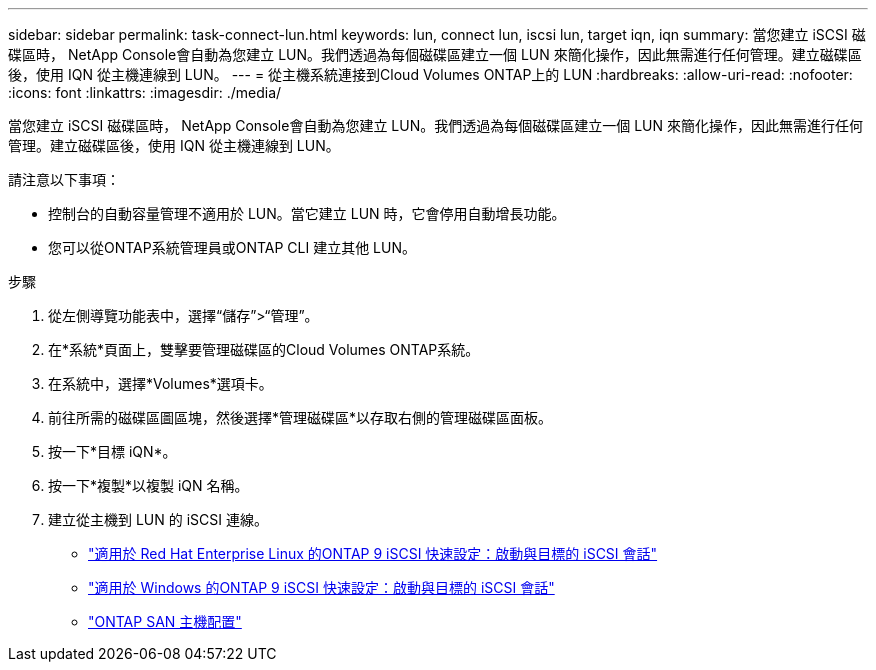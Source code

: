 ---
sidebar: sidebar 
permalink: task-connect-lun.html 
keywords: lun, connect lun, iscsi lun, target iqn, iqn 
summary: 當您建立 iSCSI 磁碟區時， NetApp Console會自動為您建立 LUN。我們透過為每個磁碟區建立一個 LUN 來簡化操作，因此無需進行任何管理。建立磁碟區後，使用 IQN 從主機連線到 LUN。 
---
= 從主機系統連接到Cloud Volumes ONTAP上的 LUN
:hardbreaks:
:allow-uri-read: 
:nofooter: 
:icons: font
:linkattrs: 
:imagesdir: ./media/


[role="lead"]
當您建立 iSCSI 磁碟區時， NetApp Console會自動為您建立 LUN。我們透過為每個磁碟區建立一個 LUN 來簡化操作，因此無需進行任何管理。建立磁碟區後，使用 IQN 從主機連線到 LUN。

請注意以下事項：

* 控制台的自動容量管理不適用於 LUN。當它建立 LUN 時，它會停用自動增長功能。
* 您可以從ONTAP系統管理員或ONTAP CLI 建立其他 LUN。


.步驟
. 從左側導覽功能表中，選擇“儲存”>“管理”。
. 在*系統*頁面上，雙擊要管理磁碟區的Cloud Volumes ONTAP系統。
. 在系統中，選擇*Volumes*選項卡。
. 前往所需的磁碟區圖區塊，然後選擇*管理磁碟區*以存取右側的管理磁碟區面板。
. 按一下*目標 iQN*。
. 按一下*複製*以複製 iQN 名稱。
. 建立從主機到 LUN 的 iSCSI 連線。
+
** http://docs.netapp.com/ontap-9/topic/com.netapp.doc.exp-iscsi-rhel-cg/GUID-15E8C226-BED5-46D0-BAED-379EA4311340.html["適用於 Red Hat Enterprise Linux 的ONTAP 9 iSCSI 快速設定：啟動與目標的 iSCSI 會話"^]
** http://docs.netapp.com/ontap-9/topic/com.netapp.doc.exp-iscsi-cpg/GUID-857453EC-90E9-4AB6-B543-83827CF374BF.html["適用於 Windows 的ONTAP 9 iSCSI 快速設定：啟動與目標的 iSCSI 會話"^]
** https://docs.netapp.com/us-en/ontap-sanhost/["ONTAP SAN 主機配置"^]



